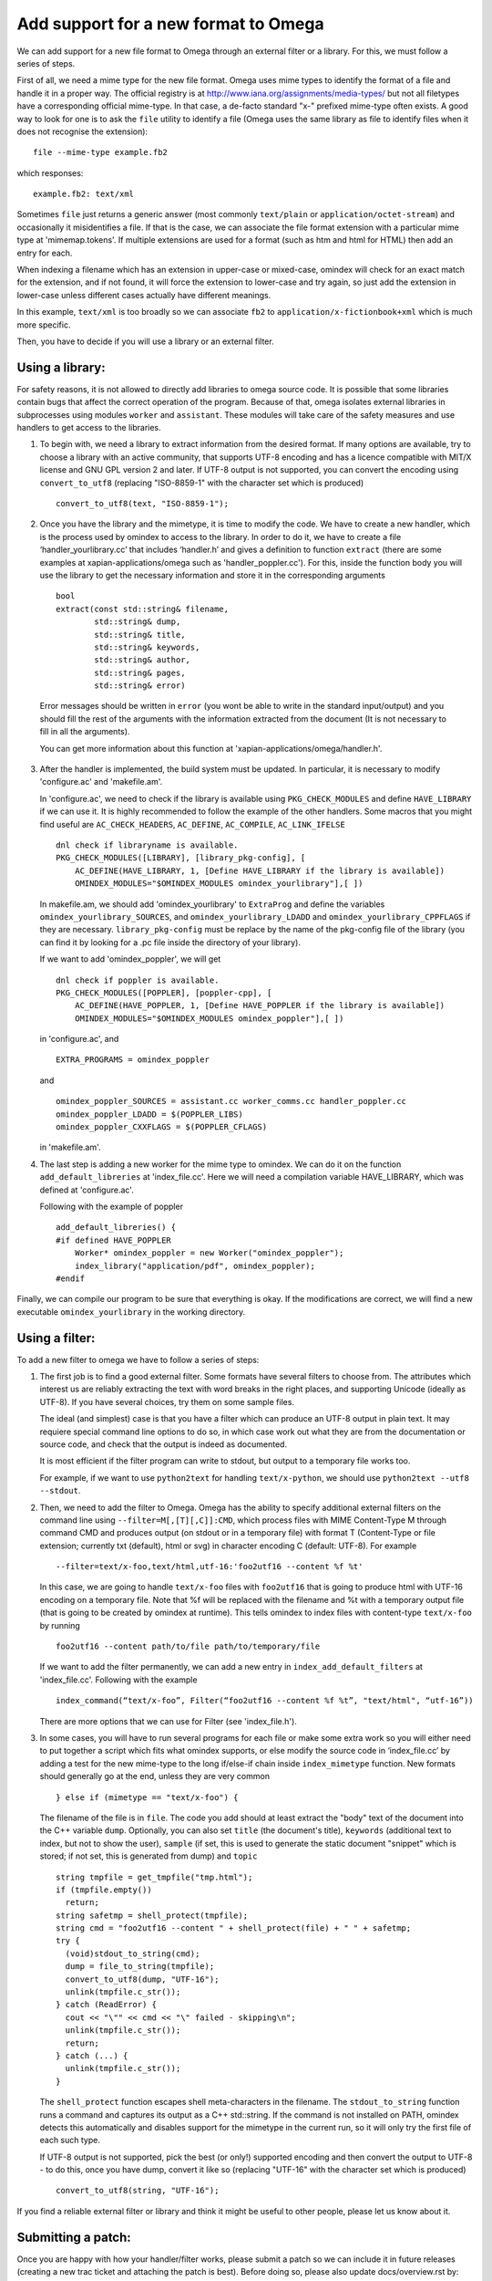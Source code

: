 =====================================
Add support for a new format to Omega
=====================================

We can add support for a new file format to Omega through an external filter or a library. For this, we must follow a series of steps.

First of all, we need a mime type for the new file format. Omega uses mime types to identify the format of a file and handle it in a proper way. The official registry is at http://www.iana.org/assignments/media-types/ but not all filetypes have a corresponding official mime-type. In that case, a de-facto standard "x-" prefixed mime-type often exists. A good way to look for one is to ask the ``file`` utility to identify a file (Omega uses the same library as file to identify files when it does not recognise the extension)::

  file --mime-type example.fb2

which responses::

  example.fb2: text/xml

Sometimes ``file`` just returns a generic answer (most commonly ``text/plain`` or ``application/octet-stream``) and occasionally it misidentifies a file. If that is the case, we can associate the file format extension with a particular mime type at 'mimemap.tokens'. If multiple extensions are used for a format (such as htm and html for HTML) then add an entry for each.

When indexing a filename which has an extension in upper-case or mixed-case, omindex will check for an exact match for the extension, and if not found, it will force the extension to lower-case and try again, so just add the extension in lower-case unless different cases actually have different meanings.

In this example, ``text/xml`` is too broadly so we can associate ``fb2`` to ``application/x-fictionbook+xml`` which is much more specific.

Then, you have to decide if you will use a library or an external filter.

Using a library:
================

For safety reasons, it is not allowed to directly add libraries to omega source code. It is possible that some libraries contain bugs that affect the correct operation of the program. Because of that, omega isolates external libraries in subprocesses using modules ``worker`` and ``assistant``. These modules will take care of the safety measures and use handlers to get access to the libraries.

1. To begin with, we need a library to extract information from the desired format. If many options are available, try to choose a library with an active community, that supports UTF-8 encoding and has a licence compatible with MIT/X license and GNU GPL version 2 and later. If UTF-8 output is not supported, you can convert the encoding using ``convert_to_utf8`` (replacing "ISO-8859-1" with the character set which is produced)
   ::

     convert_to_utf8(text, "ISO-8859-1");

2. Once you have the library and the mimetype, it is time to modify the code. We have to create a new handler, which is the process used by omindex to access to the library. In order to do it, we have to create a file ‘handler_yourlibrary.cc’ that includes ‘handler.h’ and gives a definition to function ``extract`` (there are some examples at xapian-applications/omega such as 'handler_poppler.cc'). For this, inside the function body you will use the library to get the necessary information and store it in the corresponding arguments
   ::

     bool
     extract(const std::string& filename,
             std::string& dump,
             std::string& title,
             std::string& keywords,
             std::string& author,
             std::string& pages,
             std::string& error)

  Error messages should be written in ``error`` (you wont be able to write in the standard input/output) and you should fill the rest of the arguments with the information extracted from the document (It is not necessary to fill in all the arguments).

  You can get more information about this function at 'xapian-applications/omega/handler.h'.

3. After the handler is implemented, the build system must be updated. In particular, it is necessary to modify 'configure.ac' and 'makefile.am'.

   In 'configure.ac', we need to check if the library is available using ``PKG_CHECK_MODULES`` and define ``HAVE_LIBRARY`` if we can use it. It is highly recommended to follow the example of the other handlers.
   Some macros that you might find useful are ``AC_CHECK_HEADERS``, ``AC_DEFINE``, ``AC_COMPILE``, ``AC_LINK_IFELSE``
   ::

     dnl check if libraryname is available.
     PKG_CHECK_MODULES([LIBRARY], [library_pkg-config], [
         AC_DEFINE(HAVE_LIBRARY, 1, [Define HAVE_LIBRARY if the library is available])
         OMINDEX_MODULES="$OMINDEX_MODULES omindex_yourlibrary"],[ ])

   In makefile.am,  we should add 'omindex_yourlibrary' to ``ExtraProg`` and define the variables ``omindex_yourlibrary_SOURCES``, and  ``omindex_yourlibrary_LDADD`` and ``omindex_yourlibrary_CPPFLAGS`` if they are necessary. ``library_pkg-config`` must be replace by the name of the pkg-config file of the library (you can find it by looking for a .pc file inside the directory of your library).

   If we want to add 'omindex_poppler', we will get
   ::

     dnl check if poppler is available.
     PKG_CHECK_MODULES([POPPLER], [poppler-cpp], [
         AC_DEFINE(HAVE_POPPLER, 1, [Define HAVE_POPPLER if the library is available])
         OMINDEX_MODULES="$OMINDEX_MODULES omindex_poppler"],[ ])

   in 'configure.ac', and
   ::

     EXTRA_PROGRAMS = omindex_poppler

   and
   ::

     omindex_poppler_SOURCES = assistant.cc worker_comms.cc handler_poppler.cc
     omindex_poppler_LDADD = $(POPPLER_LIBS)
     omindex_poppler_CXXFLAGS = $(POPPLER_CFLAGS)

   in 'makefile.am'.

4. The last step is adding a new worker for the mime type to omindex. We can do it on the function ``add_default_libreries`` at 'index_file.cc'. Here we will need a compilation variable HAVE_LIBRARY, which was defined at 'configure.ac'.

   Following with the example of poppler
   ::

     add_default_libreries() {
     #if defined HAVE_POPPLER
         Worker* omindex_poppler = new Worker("omindex_poppler");
         index_library("application/pdf", omindex_poppler);
     #endif

Finally, we can compile our program to be sure that everything is okay. If the modifications are correct, we will find a new executable ``omindex_yourlibrary`` in the working directory.

Using a filter:
===============

To add a new filter to omega we have to follow a series of steps:

1. The first job is to find a good external filter. Some formats have several filters to choose from. The attributes which interest us are reliably extracting the text with word breaks in the right places, and supporting Unicode (ideally as UTF-8). If you have several choices, try them on some sample files.

   The ideal (and simplest) case is that you have a filter which can produce an UTF-8 output in plain text. It may requiere special command line options to do so, in which case work out what they are from the documentation or source code, and check that the output is indeed as documented.

   It is most efficient if the filter program can write to stdout, but output to a temporary file works too.

   For example, if we want to use ``python2text`` for handling ``text/x-python``, we should use ``python2text --utf8 --stdout``.

2. Then, we need to add the filter to Omega. Omega has the ability to specify additional external filters on the command line using ``--filter=M[,[T][,C]]:CMD``, which process files with MIME Content-Type M through command CMD and produces output (on stdout or in a temporary file) with format T (Content-Type or file extension; currently txt (default), html or svg) in character encoding C (default: UTF-8). For example
   ::

     --filter=text/x-foo,text/html,utf-16:'foo2utf16 --content %f %t'

   In this case, we are going to handle ``text/x-foo`` files with ``foo2utf16`` that is going to produce html with UTF-16 encoding on a temporary file. Note that %f will be replaced with the filename and %t with a temporary output file (that is going to be created by omindex at runtime). This tells omindex to index files with content-type ``text/x-foo`` by running
   ::

     foo2utf16 --content path/to/file path/to/temporary/file

   If we want to add the filter permanently, we can add a new entry in ``index_add_default_filters`` at 'index_file.cc'. Following with the example
   ::

     index_command(“text/x-foo”, Filter(“foo2utf16 --content %f %t”, "text/html", “utf-16”))

   There are more options that we can use for Filter (see 'index_file.h').

3. In some cases, you will have to run several programs for each file or make some extra work so you will either need to put together a script which fits what omindex supports, or else modify the source code in ‘index_file.cc’ by adding a test for the new mime-type to the long if/else-if chain inside ``index_mimetype`` function. New formats should generally go at the end, unless they are very common
   ::

     } else if (mimetype == "text/x-foo") {

   The filename of the file is in ``file``. The code you add should at least extract the "body" text of the document into the C++ variable ``dump``. Optionally, you can also set ``title`` (the document's title), ``keywords`` (additional text to index, but not to show the user), ``sample`` (if set, this is used to generate the static document "snippet" which is stored; if not set, this is generated from dump) and ``topic``
   ::

     string tmpfile = get_tmpfile("tmp.html");
     if (tmpfile.empty())
       return;
     string safetmp = shell_protect(tmpfile);
     string cmd = "foo2utf16 --content " + shell_protect(file) + " " + safetmp;
     try {
       (void)stdout_to_string(cmd);
       dump = file_to_string(tmpfile);
       convert_to_utf8(dump, "UTF-16");
       unlink(tmpfile.c_str());
     } catch (ReadError) {
       cout << "\"" << cmd << "\" failed - skipping\n";
       unlink(tmpfile.c_str());
       return;
     } catch (...) {
       unlink(tmpfile.c_str());
     }

   The ``shell_protect`` function escapes shell meta-characters in the filename. The ``stdout_to_string`` function runs a command and captures its output as a C++ std::string. If the command is not installed on PATH, omindex detects this automatically and disables support for the mimetype in the current run, so it will only try the first file of each such type.

   If UTF-8 output is not supported, pick the best (or only!) supported encoding and then convert the output to UTF-8 - to do this, once you have dump, convert it like so (replacing "UTF-16" with the character set which is produced)
   ::

     convert_to_utf8(string, "UTF-16");

If you find a reliable external filter or library and think it might be useful to other people, please let us know about it.

Submitting a patch:
===================

Once you are happy with how your handler/filter works, please submit a patch so we can include it in future releases (creating a new trac ticket and attaching the patch is best). Before doing so, please also update docs/overview.rst by:

- Adding the format and extensions recognised for it to the list.
- Adding the mime-type to 'mimemap.tokens'.

It would be really useful if you are able to supply some sample files with a licence which allows redistribution so we can test the filters on it. Ideally ones with non-ASCII characters so that we know Unicode support works.

You can read more about how to contribute to Xapian `here <https://xapian-developer-guide.readthedocs.io/en/latest/contributing/index.html>`_.

If you have problems you can ask for help by the `irc channel <https://webchat.freenode.net/?channels=%23xapian>`_ or the `mailing list <https://xapian.org/lists>`_.
